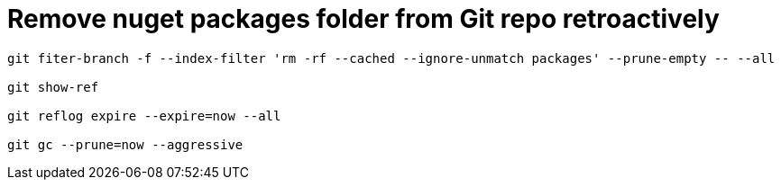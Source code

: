 = Remove nuget packages folder from Git repo retroactively
:hp-tags: blog, hubpress


[source, bash, numbered]
-----------------------------
git fiter-branch -f --index-filter 'rm -rf --cached --ignore-unmatch packages' --prune-empty -- --all

git show-ref

git reflog expire --expire=now --all

git gc --prune=now --aggressive

-----------------------------





